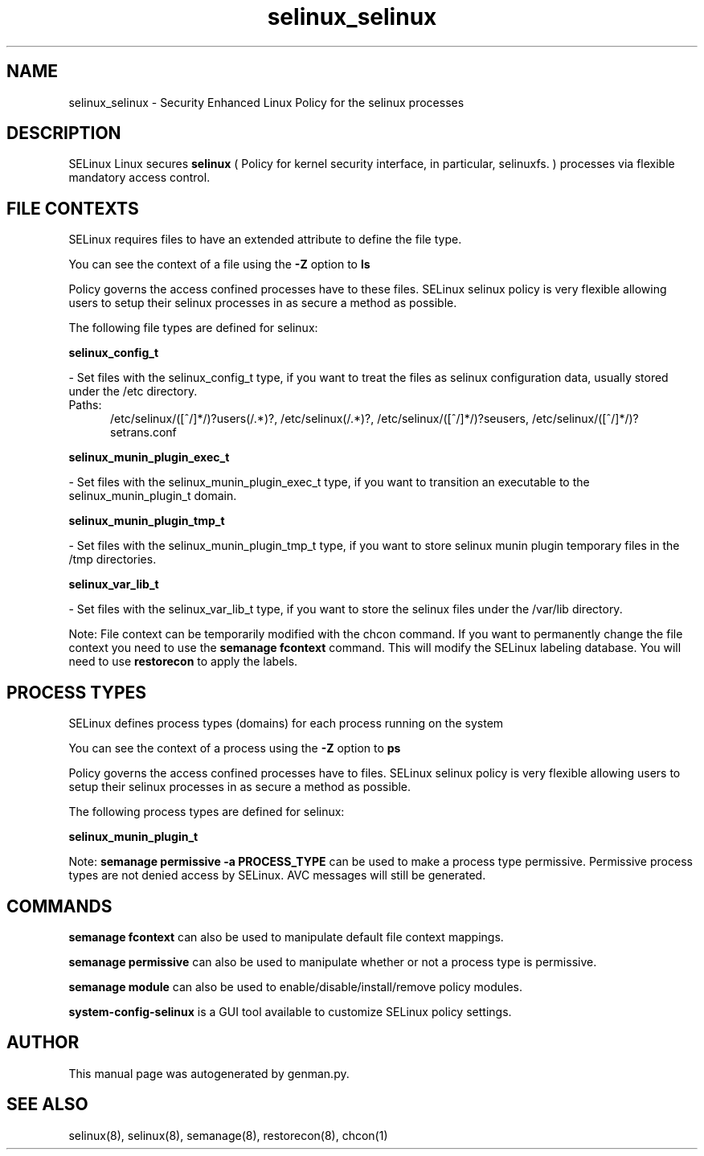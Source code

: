.TH  "selinux_selinux"  "8"  "selinux" "dwalsh@redhat.com" "selinux SELinux Policy documentation"
.SH "NAME"
selinux_selinux \- Security Enhanced Linux Policy for the selinux processes
.SH "DESCRIPTION"


SELinux Linux secures
.B selinux
(
Policy for kernel security interface, in particular, selinuxfs.
)
processes via flexible mandatory access
control.  



.SH FILE CONTEXTS
SELinux requires files to have an extended attribute to define the file type. 
.PP
You can see the context of a file using the \fB\-Z\fP option to \fBls\bP
.PP
Policy governs the access confined processes have to these files. 
SELinux selinux policy is very flexible allowing users to setup their selinux processes in as secure a method as possible.
.PP 
The following file types are defined for selinux:


.EX
.PP
.B selinux_config_t 
.EE

- Set files with the selinux_config_t type, if you want to treat the files as selinux configuration data, usually stored under the /etc directory.

.br
.TP 5
Paths: 
/etc/selinux/([^/]*/)?users(/.*)?, /etc/selinux(/.*)?, /etc/selinux/([^/]*/)?seusers, /etc/selinux/([^/]*/)?setrans\.conf

.EX
.PP
.B selinux_munin_plugin_exec_t 
.EE

- Set files with the selinux_munin_plugin_exec_t type, if you want to transition an executable to the selinux_munin_plugin_t domain.


.EX
.PP
.B selinux_munin_plugin_tmp_t 
.EE

- Set files with the selinux_munin_plugin_tmp_t type, if you want to store selinux munin plugin temporary files in the /tmp directories.


.EX
.PP
.B selinux_var_lib_t 
.EE

- Set files with the selinux_var_lib_t type, if you want to store the selinux files under the /var/lib directory.


.PP
Note: File context can be temporarily modified with the chcon command.  If you want to permanently change the file context you need to use the
.B semanage fcontext 
command.  This will modify the SELinux labeling database.  You will need to use
.B restorecon
to apply the labels.

.SH PROCESS TYPES
SELinux defines process types (domains) for each process running on the system
.PP
You can see the context of a process using the \fB\-Z\fP option to \fBps\bP
.PP
Policy governs the access confined processes have to files. 
SELinux selinux policy is very flexible allowing users to setup their selinux processes in as secure a method as possible.
.PP 
The following process types are defined for selinux:

.EX
.B selinux_munin_plugin_t 
.EE
.PP
Note: 
.B semanage permissive -a PROCESS_TYPE 
can be used to make a process type permissive. Permissive process types are not denied access by SELinux. AVC messages will still be generated.

.SH "COMMANDS"
.B semanage fcontext
can also be used to manipulate default file context mappings.
.PP
.B semanage permissive
can also be used to manipulate whether or not a process type is permissive.
.PP
.B semanage module
can also be used to enable/disable/install/remove policy modules.

.PP
.B system-config-selinux 
is a GUI tool available to customize SELinux policy settings.

.SH AUTHOR	
This manual page was autogenerated by genman.py.

.SH "SEE ALSO"
selinux(8), selinux(8), semanage(8), restorecon(8), chcon(1)
